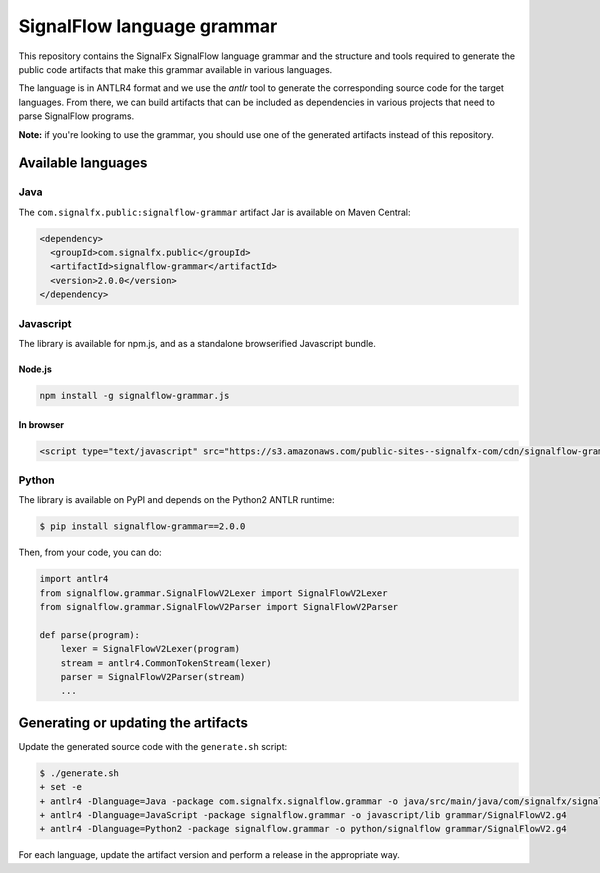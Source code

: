 SignalFlow language grammar
===========================

This repository contains the SignalFx SignalFlow language grammar and the
structure and tools required to generate the public code artifacts that make
this grammar available in various languages.

The language is in ANTLR4 format and we use the `antlr` tool to generate the
corresponding source code for the target languages. From there, we can build
artifacts that can be included as dependencies in various projects that need to
parse SignalFlow programs.

**Note:** if you're looking to use the grammar, you should use one of the
generated artifacts instead of this repository.

Available languages
-------------------

Java
~~~~

The ``com.signalfx.public:signalflow-grammar`` artifact Jar is available on
Maven Central:

.. code:: xml

    <dependency>
      <groupId>com.signalfx.public</groupId>
      <artifactId>signalflow-grammar</artifactId>
      <version>2.0.0</version>
    </dependency>

Javascript
~~~~~~~~~~

The library is available for npm.js, and as a standalone browserified Javascript bundle.

Node.js
^^^^^^^

.. code::

    npm install -g signalflow-grammar.js

In browser
^^^^^^^^^^

.. code:: html

    <script type="text/javascript" src="https://s3.amazonaws.com/public-sites--signalfx-com/cdn/signalflow-grammar-2.0.0.js"></script>

Python
~~~~~~

The library is available on PyPI and depends on the Python2 ANTLR runtime:

.. code::

    $ pip install signalflow-grammar==2.0.0

Then, from your code, you can do:

.. code:: python

    import antlr4
    from signalflow.grammar.SignalFlowV2Lexer import SignalFlowV2Lexer
    from signalflow.grammar.SignalFlowV2Parser import SignalFlowV2Parser

    def parse(program):
        lexer = SignalFlowV2Lexer(program)
        stream = antlr4.CommonTokenStream(lexer)
        parser = SignalFlowV2Parser(stream)
        ...

Generating or updating the artifacts
------------------------------------

Update the generated source code with the ``generate.sh`` script:

.. code::

    $ ./generate.sh
    + set -e
    + antlr4 -Dlanguage=Java -package com.signalfx.signalflow.grammar -o java/src/main/java/com/signalfx/signalflow grammar/SignalFlowV2.g4
    + antlr4 -Dlanguage=JavaScript -package signalflow.grammar -o javascript/lib grammar/SignalFlowV2.g4
    + antlr4 -Dlanguage=Python2 -package signalflow.grammar -o python/signalflow grammar/SignalFlowV2.g4

For each language, update the artifact version and perform a release in the
appropriate way.
